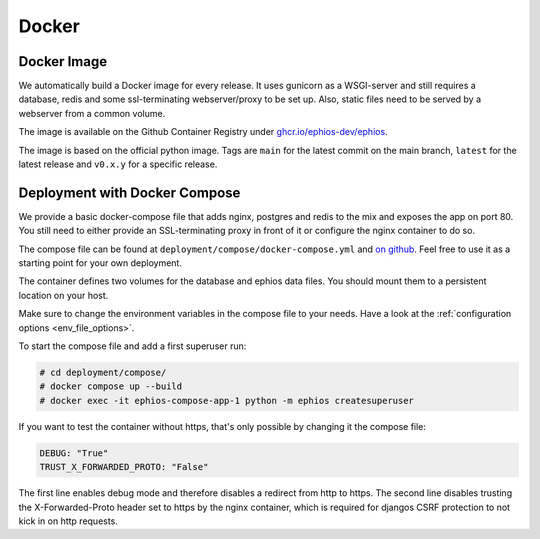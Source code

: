 Docker
======

Docker Image
------------

We automatically build a Docker image for every release.
It uses gunicorn as a WSGI-server and still requires a
database, redis and some ssl-terminating webserver/proxy
to be set up. Also, static files need to be served by
a webserver from a common volume.

The image is available on the Github Container Registry under
`ghcr.io/ephios-dev/ephios <https://github.com/ephios-dev/ephios/pkgs/container/ephios>`_.

The image is based on the official python image. Tags are ``main`` for the latest commit
on the main branch, ``latest`` for the latest release and ``v0.x.y`` for a specific
release.


Deployment with Docker Compose
------------------------------

We provide a basic docker-compose file that adds
nginx, postgres and redis to the mix and exposes
the app on port 80. You still need to either provide
an SSL-terminating proxy in front of it or
configure the nginx container to do so.

The compose file can be found at
``deployment/compose/docker-compose.yml`` and
`on github <https://github.com/ephios-dev/ephios/blob/main/deployment/compose/docker-compose.yml>`_.
Feel free to use it as a starting point for your own deployment.

The container defines two volumes for the database and
ephios data files. You should mount them to a persistent
location on your host.

Make sure to change the environment variables in the
compose file to your needs. Have a look at
the :ref:`configuration options <env_file_options>`.

To start the compose file and add a first superuser run:

.. code-block:: console

    # cd deployment/compose/
    # docker compose up --build
    # docker exec -it ephios-compose-app-1 python -m ephios createsuperuser

If you want to test the container without https, that's
only possible by changing it the compose file:

.. code-block:: yaml

   DEBUG: "True"
   TRUST_X_FORWARDED_PROTO: "False"

The first line enables debug mode and therefore disables a redirect from http to https.
The second line disables trusting the X-Forwarded-Proto header set to https by the nginx
container, which is required for djangos CSRF protection to not kick in on http requests.